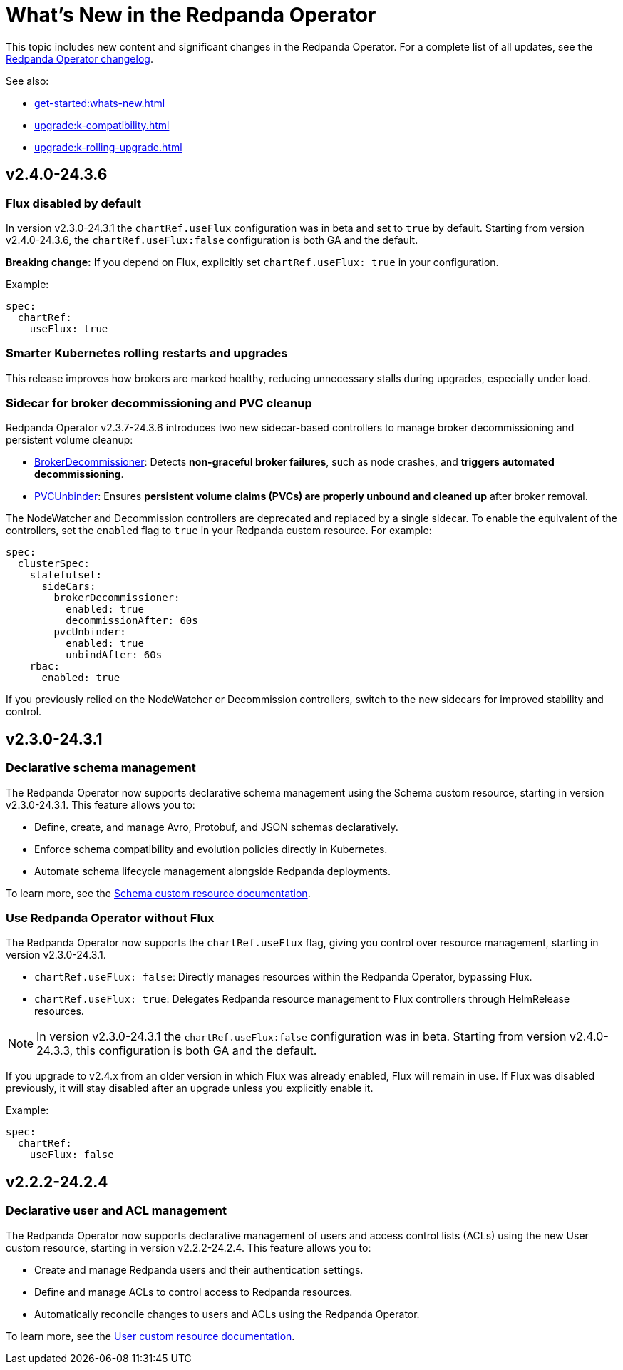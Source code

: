 = What's New in the Redpanda Operator
:description: Summary of new features and updates in the Redpanda Operator.

This topic includes new content and significant changes in the Redpanda Operator. For a complete list of all updates, see the https://github.com/redpanda-data/redpanda-operator/blob/main/operator/CHANGELOG.md[Redpanda Operator changelog^].

See also:

* xref:get-started:whats-new.adoc[]
* xref:upgrade:k-compatibility.adoc[]
* xref:upgrade:k-rolling-upgrade.adoc[]

== v2.4.0-24.3.6

=== Flux disabled by default

In version v2.3.0-24.3.1 the `chartRef.useFlux` configuration was in beta and set to `true` by default. Starting from version v2.4.0-24.3.6, the `chartRef.useFlux:false` configuration is both GA and the default.

*Breaking change:* If you depend on Flux, explicitly set `chartRef.useFlux: true` in your configuration.

Example:

[,yaml]
----
spec:
  chartRef:
    useFlux: true
----

=== Smarter Kubernetes rolling restarts and upgrades

This release improves how brokers are marked healthy, reducing unnecessary stalls during upgrades, especially under load.

=== Sidecar for broker decommissioning and PVC cleanup

Redpanda Operator v2.3.7-24.3.6 introduces two new sidecar-based controllers to manage broker decommissioning and persistent volume cleanup:

- xref:manage:kubernetes/k-decommission-brokers.adoc#Automated[BrokerDecommissioner]: Detects **non-graceful broker failures**, such as node crashes, and **triggers automated decommissioning**.
- xref:manage:kubernetes/k-nodewatcher.adoc[PVCUnbinder]: Ensures **persistent volume claims (PVCs) are properly unbound and cleaned up** after broker removal.

The NodeWatcher and Decommission controllers are deprecated and replaced by a single sidecar. To enable the equivalent of the controllers, set the `enabled` flag to `true` in your Redpanda custom resource. For example:

[,yaml]
----
spec:
  clusterSpec:
    statefulset:
      sideCars:
        brokerDecommissioner:
          enabled: true
          decommissionAfter: 60s
        pvcUnbinder:
          enabled: true
          unbindAfter: 60s
    rbac:
      enabled: true
----

If you previously relied on the NodeWatcher or Decommission controllers, switch to the new sidecars for improved stability and control.

== v2.3.0-24.3.1

=== Declarative schema management

The Redpanda Operator now supports declarative schema management using the Schema custom resource, starting in version v2.3.0-24.3.1. This feature allows you to:

- Define, create, and manage Avro, Protobuf, and JSON schemas declaratively.
- Enforce schema compatibility and evolution policies directly in Kubernetes.
- Automate schema lifecycle management alongside Redpanda deployments.

To learn more, see the xref:manage:kubernetes/k-schema-controller.adoc[Schema custom resource documentation].

=== Use Redpanda Operator without Flux

The Redpanda Operator now supports the `chartRef.useFlux` flag, giving you control over resource management, starting in version v2.3.0-24.3.1.

- `chartRef.useFlux: false`: Directly manages resources within the Redpanda Operator, bypassing Flux.
- `chartRef.useFlux: true`: Delegates Redpanda resource management to Flux controllers through HelmRelease resources.

NOTE: In version v2.3.0-24.3.1 the `chartRef.useFlux:false` configuration was in beta. Starting from version v2.4.0-24.3.3, this configuration is both GA and the default.

If you upgrade to v2.4.x from an older version in which Flux was already enabled, Flux will remain in use. If Flux was disabled previously, it will stay disabled after an upgrade unless you explicitly enable it.

Example:

[,yaml]
----
spec:
  chartRef:
    useFlux: false
----

== v2.2.2-24.2.4

=== Declarative user and ACL management

The Redpanda Operator now supports declarative management of users and access control lists (ACLs) using the new User custom resource, starting in version v2.2.2-24.2.4. This feature allows you to:

- Create and manage Redpanda users and their authentication settings.
- Define and manage ACLs to control access to Redpanda resources.
- Automatically reconcile changes to users and ACLs using the Redpanda Operator.

To learn more, see the xref:manage:kubernetes/security/authentication/k-user-controller.adoc[User custom resource documentation].
